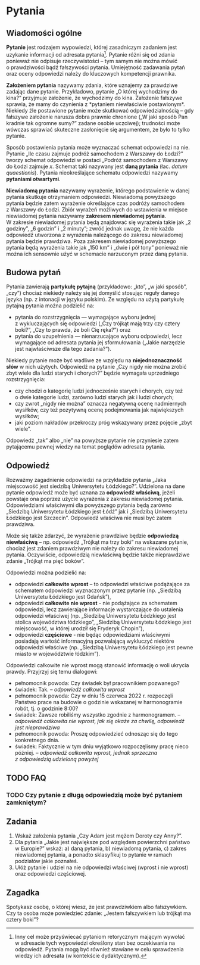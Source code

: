 * Pytania
** Wiadomości ogólne
*Pytanie* jest rodzajem wypowiedzi, której zasadniczym zadaniem jest uzykanie informacji od adresata pytania[fn:: Inny cel może przyświecać pytaniom retorycznym mającym wywołać w adresacie tych wypowiedzi określony stan bez oczekiwania na odpowiedź. Pytania mogą być również stawiane w celu sprawdzenia wiedzy ich adresata (w kontekście dydaktycznym).]. Pytanie różni się od zdania ponieważ nie odpisuje rzeczywistości -- tym samym nie można mówić o prawdziwości bądź fałszywości pytania. Umiejętność zadawania pytań oraz oceny odpowiedzi należy do kluczowych kompetencji prawnika.

*Założeniem pytania* nazywamy zdania, które uznajemy za prawdziwe zadając dane pytanie. Przykładowo, pytanie „O której wychodzimy do kina?” przyjmuje założenie, że wychodzimy do kina. Założenie fałszywe sprawia, że mamy do czynienia z *pytaniem niewłaściwie postawionym*. Niekiedy źle postawione pytanie może skutkować odpowiedzialnością -- gdy fałszywe założenie narusza dobra prawnie chronione („W jaki sposób Pan kradnie tak ogromne sumy?” zadane osobie uczciwej); trudności może wówczas sprawiać skuteczne zasłonięcie się argumentem, że było to tylko pytanie.

Sposób postawienia pytania może wyznaczać schemat odpowiedzi na nie. Pytanie „Ile czasu zajmuje podróż samochodem z Warszawy do Łodzi?” tworzy schemat odpowiedzi w postaci „Podróż samochodem z Warszawy do Łodzi zajmuje /x/. Schemat taki nazywany jest *daną pytania* (łac. /datum quaestionis/). Pytania nieokreślające schematu odpowiedzi nazywamy *pytaniami otwartymi*.

*Niewiadomą pytania* nazywamy wyrażenie, którego podstawienie w danej pytania skutkuje otrzymaniem odpowiedzi. Niewiadomą powyższego pytania będzie zatem wyrażenie określające czas podróży samochodem z Warszawy do Łodzi. Zbiór wyrażeń możliwych do wstawienia w miejsce niewiadomej pytania nazywamy *zakresem niewiadomej pytania*. W zakresie niewiadomej pytania będą znajdować się wyrażenia takie jak „2 godziny”, „6 godzin” i „2 minuty”; zwróć jednak uwagę, że nie każda odpowiedź utworzona z wyrażenia należącego do zakresu niewiadomej pytania będzie prawdziwa. Poza zakresem niewiadomej powyższego pytania będą wyrażenia takie jak „150 km” i „dwie i pół tony” ponieważ nie można ich sensownie użyć w schemacie narzuconym przez daną pytania.

** Budowa pytań
Pytania zawierają *partykułę pytajną* (przykładowo: „kto”, „w jaki sposób”, „czy”) chociaż niekiedy należy się jej domyślić stosując reguły danego języka (np. z intonacji w języku polskim). Ze względu na użytą partykułę pytajną pytania można podzielić na:
- pytania do rozstrzygnięcia — wymagające wyboru jednej z wykluczających się odpowiedzi („Czy trójkąt mają trzy czy cztery boki?”, „Czy to prawda, że boli Cię ręka?”) oraz
- pytania do uzupełnienia — nienarzucające wyboru odpowiedzi, lecz wymagające od adresata pytania jej sformułowania („Jakie narzędzie jest najwłaściwsze dla tego zadania?”).

Niekiedy pytanie może być wadliwe ze względu na *niejednoznaczność słów* w nich użytych. Odpowiedź na pytanie „Czy nigdy nie można zrobić zbyt wiele dla ludzi starych i chorych?” będzie wymagała uprzedniego rozstrzygnięcia:
- czy chodzi o kategorię ludzi jednocześnie starych i chorych, czy też o dwie kategorie ludzi, zarówno ludzi starych jak i ludzi chorych;
- czy zwrot „nigdy nie można” oznacza negatywną ocenę nadmiernych wysiłków, czy też pozytywną ocenę podejmowania jak największych wysiłków;
- jaki poziom nakładów przekroczy próg wskazywany przez pojęcie „zbyt wiele”.
Odpowiedź „tak” albo „nie” na powyższe pytanie nie przyniesie zatem pytającemu pewnej wiedzy na temat poglądów adresata pytania.

** Odpowiedź
Rozważmy zagadnienie odpowiedzi na przykładzie pytania „Jaka miejscowość jest siedzibą Uniwersytetu Łódzkiego?”. Udzielona na dane pytanie odpowiedź może być uznana za *odpowiedź właściwą*, jeżeli powstaje ona poprzez użycie wyrażenia z zakresu niewiadomej pytania. Odpowiedziami właściwymi dla powyższego pytania będą zarówno „Siedzibą Uniwersytetu Łódzkiego jest Łódź” jak i „Siedzibą Uniwersytetu Łódzkiego jest Szczecin”. Odpowiedź właściwa nie musi być zatem prawdziwa.

Może się także zdarzyć, że wyrażenie prawdziwe będzie *odpowiedzą niewłaściwą* -- np. odpowiedź „Trójkąt ma trzy boki” na wskazane pytanie, chociaż jest zdaniem prawdziwym nie należy do zakresu niewiadomej pytania. Oczywiście, odpowiedzią niewłaściwą będzie także nieprawdziwe zdanie „Trójkąt ma pięć boków”. 

Odpowiedzi można podzielić na:
- odpowiedzi *całkowite wprost* – to odpowiedzi właściwe podążające za schematem odpowiedzi wyznaczonym przez pytanie (np. „Siedzibą Uniwersytetu Łódzkiego jest Gdańsk”),
- odpowiedzi *całkowite nie wprost* - nie podążające za schematem odpowiedzi, lecz zawierające informacje wystarczające do ustalenia odpowiedzi właściwej (np. „Siedzibą Uniwersytetu Łódzkiego jest stolica województwa łódzkiego”, „Siedzibą Uniwersytetu Łódzkiego jest miejscowość, w której urodził się Fryderyk Chopin”), 
- odpowiedzi *częściowe* - nie będąc odpowiedziami właściwymi posiadają wartość informacyjną pozwalającą wykluczyć niektóre odpowiedzi właściwe (np. „Siedzibą Uniwersytetu Łódzkiego jest pewne miasto w województwie łódzkim”).

Odpowiedzi całkowite nie wprost mogą stanowić informację o woli ukrycia prawdy. Przyjrzyj się temu dialogowi:

- pełnomocnik powoda: Czy świadek był pracownikiem pozwanego?
- świadek: Tak. -- /odpowiedź całkowita wprost/
- pełnomocnik powoda: Czy w dniu 15 czerwca 2022 r. rozpoczęli Państwo prace na budowie o godzinie wskazanej w harmonogramie robót, tj. o godzinie 8:00? 
- świadek: Zawsze robiliśmy wszystko zgodnie z harmonogramem. -- /odpowiedź całkowita nie wprost, jak się okaże za chwilę, odpowiedź jest nieprawdziwa/
- pełnomocnik powoda: Proszę odpowiedzieć odnosząc się do tego konkretnego dnia.
- świadek: Faktycznie w tym dniu wyjątkowo rozpoczęlismy pracę nieco później. -- /odpowiedź całkowita wprost, jednak sprzeczna z odpowiedzią udzieloną powyżej/

** TODO FAQ
*** TODO Czy pytanie z długą odpowiedzią może być pytaniem zamkniętym?
** Zadania
1. Wskaż założenia pytania „Czy Adam jest mężem Doroty czy Anny?”.
2. Dla pytania „Jakie jest największe pod względem powierzchni państwo w Europie?” wskaż:
   a) daną pytania,
   b) niewiadomą pytania,
   c) zakres niewiadomej pytania,
   a ponadto sklasyfikuj to pytanie w ramach podziałów jakie poznałeś.
3. Ułóż pytanie i udziel na nie odpowiedzi właściwej (wprost i nie wprost) oraz odpowiedzi częściowej.

** Zagadka
Spotykasz osobę, o której wiesz, że jest prawdziwkiem albo fałszywkiem. Czy ta osoba może powiedzieć zdanie: „Jestem fałszywkiem lub trójkąt ma cztery boki”?

